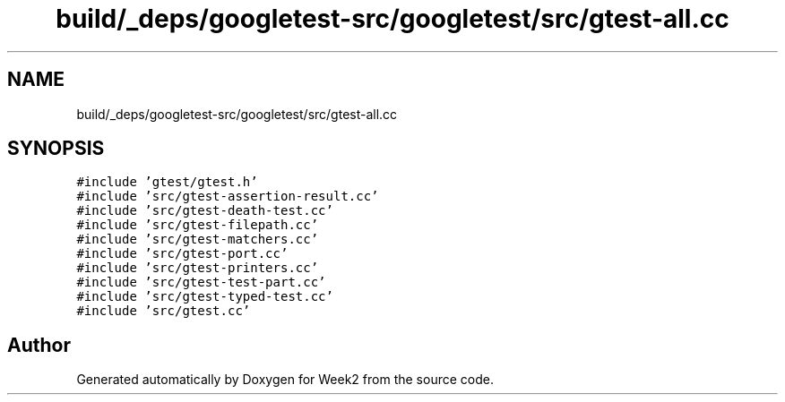 .TH "build/_deps/googletest-src/googletest/src/gtest-all.cc" 3 "Tue Sep 12 2023" "Week2" \" -*- nroff -*-
.ad l
.nh
.SH NAME
build/_deps/googletest-src/googletest/src/gtest-all.cc
.SH SYNOPSIS
.br
.PP
\fC#include 'gtest/gtest\&.h'\fP
.br
\fC#include 'src/gtest\-assertion\-result\&.cc'\fP
.br
\fC#include 'src/gtest\-death\-test\&.cc'\fP
.br
\fC#include 'src/gtest\-filepath\&.cc'\fP
.br
\fC#include 'src/gtest\-matchers\&.cc'\fP
.br
\fC#include 'src/gtest\-port\&.cc'\fP
.br
\fC#include 'src/gtest\-printers\&.cc'\fP
.br
\fC#include 'src/gtest\-test\-part\&.cc'\fP
.br
\fC#include 'src/gtest\-typed\-test\&.cc'\fP
.br
\fC#include 'src/gtest\&.cc'\fP
.br

.SH "Author"
.PP 
Generated automatically by Doxygen for Week2 from the source code\&.
